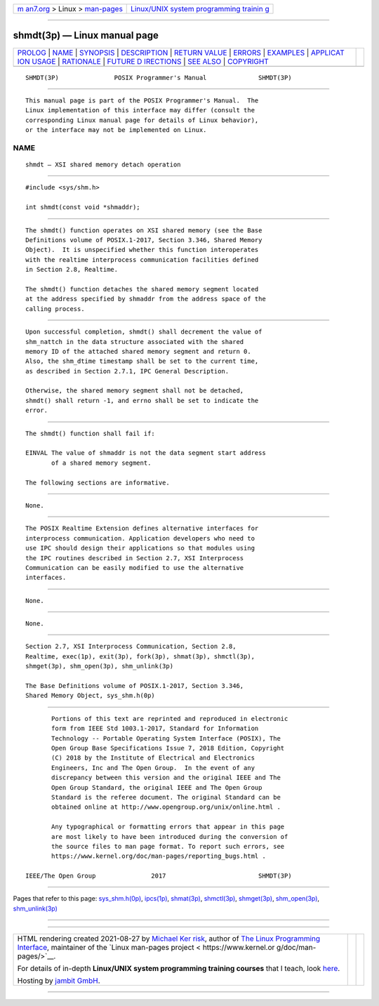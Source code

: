.. container:: page-top

.. container:: nav-bar

   +----------------------------------+----------------------------------+
   | `m                               | `Linux/UNIX system programming   |
   | an7.org <../../../index.html>`__ | trainin                          |
   | > Linux >                        | g <http://man7.org/training/>`__ |
   | `man-pages <../index.html>`__    |                                  |
   +----------------------------------+----------------------------------+

--------------

shmdt(3p) — Linux manual page
=============================

+-----------------------------------+-----------------------------------+
| `PROLOG <#PROLOG>`__ \|           |                                   |
| `NAME <#NAME>`__ \|               |                                   |
| `SYNOPSIS <#SYNOPSIS>`__ \|       |                                   |
| `DESCRIPTION <#DESCRIPTION>`__ \| |                                   |
| `RETURN VALUE <#RETURN_VALUE>`__  |                                   |
| \| `ERRORS <#ERRORS>`__ \|        |                                   |
| `EXAMPLES <#EXAMPLES>`__ \|       |                                   |
| `APPLICAT                         |                                   |
| ION USAGE <#APPLICATION_USAGE>`__ |                                   |
| \| `RATIONALE <#RATIONALE>`__ \|  |                                   |
| `FUTURE D                         |                                   |
| IRECTIONS <#FUTURE_DIRECTIONS>`__ |                                   |
| \| `SEE ALSO <#SEE_ALSO>`__ \|    |                                   |
| `COPYRIGHT <#COPYRIGHT>`__        |                                   |
+-----------------------------------+-----------------------------------+
| .. container:: man-search-box     |                                   |
+-----------------------------------+-----------------------------------+

::

   SHMDT(3P)               POSIX Programmer's Manual              SHMDT(3P)


-----------------------------------------------------

::

          This manual page is part of the POSIX Programmer's Manual.  The
          Linux implementation of this interface may differ (consult the
          corresponding Linux manual page for details of Linux behavior),
          or the interface may not be implemented on Linux.

NAME
-------------------------------------------------

::

          shmdt — XSI shared memory detach operation


---------------------------------------------------------

::

          #include <sys/shm.h>

          int shmdt(const void *shmaddr);


---------------------------------------------------------------

::

          The shmdt() function operates on XSI shared memory (see the Base
          Definitions volume of POSIX.1‐2017, Section 3.346, Shared Memory
          Object).  It is unspecified whether this function interoperates
          with the realtime interprocess communication facilities defined
          in Section 2.8, Realtime.

          The shmdt() function detaches the shared memory segment located
          at the address specified by shmaddr from the address space of the
          calling process.


-----------------------------------------------------------------

::

          Upon successful completion, shmdt() shall decrement the value of
          shm_nattch in the data structure associated with the shared
          memory ID of the attached shared memory segment and return 0.
          Also, the shm_dtime timestamp shall be set to the current time,
          as described in Section 2.7.1, IPC General Description.

          Otherwise, the shared memory segment shall not be detached,
          shmdt() shall return -1, and errno shall be set to indicate the
          error.


-----------------------------------------------------

::

          The shmdt() function shall fail if:

          EINVAL The value of shmaddr is not the data segment start address
                 of a shared memory segment.

          The following sections are informative.


---------------------------------------------------------

::

          None.


---------------------------------------------------------------------------

::

          The POSIX Realtime Extension defines alternative interfaces for
          interprocess communication. Application developers who need to
          use IPC should design their applications so that modules using
          the IPC routines described in Section 2.7, XSI Interprocess
          Communication can be easily modified to use the alternative
          interfaces.


-----------------------------------------------------------

::

          None.


---------------------------------------------------------------------------

::

          None.


---------------------------------------------------------

::

          Section 2.7, XSI Interprocess Communication, Section 2.8,
          Realtime, exec(1p), exit(3p), fork(3p), shmat(3p), shmctl(3p),
          shmget(3p), shm_open(3p), shm_unlink(3p)

          The Base Definitions volume of POSIX.1‐2017, Section 3.346,
          Shared Memory Object, sys_shm.h(0p)


-----------------------------------------------------------

::

          Portions of this text are reprinted and reproduced in electronic
          form from IEEE Std 1003.1-2017, Standard for Information
          Technology -- Portable Operating System Interface (POSIX), The
          Open Group Base Specifications Issue 7, 2018 Edition, Copyright
          (C) 2018 by the Institute of Electrical and Electronics
          Engineers, Inc and The Open Group.  In the event of any
          discrepancy between this version and the original IEEE and The
          Open Group Standard, the original IEEE and The Open Group
          Standard is the referee document. The original Standard can be
          obtained online at http://www.opengroup.org/unix/online.html .

          Any typographical or formatting errors that appear in this page
          are most likely to have been introduced during the conversion of
          the source files to man page format. To report such errors, see
          https://www.kernel.org/doc/man-pages/reporting_bugs.html .

   IEEE/The Open Group               2017                         SHMDT(3P)

--------------

Pages that refer to this page:
`sys_shm.h(0p) <../man0/sys_shm.h.0p.html>`__, 
`ipcs(1p) <../man1/ipcs.1p.html>`__, 
`shmat(3p) <../man3/shmat.3p.html>`__, 
`shmctl(3p) <../man3/shmctl.3p.html>`__, 
`shmget(3p) <../man3/shmget.3p.html>`__, 
`shm_open(3p) <../man3/shm_open.3p.html>`__, 
`shm_unlink(3p) <../man3/shm_unlink.3p.html>`__

--------------

--------------

.. container:: footer

   +-----------------------+-----------------------+-----------------------+
   | HTML rendering        |                       | |Cover of TLPI|       |
   | created 2021-08-27 by |                       |                       |
   | `Michael              |                       |                       |
   | Ker                   |                       |                       |
   | risk <https://man7.or |                       |                       |
   | g/mtk/index.html>`__, |                       |                       |
   | author of `The Linux  |                       |                       |
   | Programming           |                       |                       |
   | Interface <https:     |                       |                       |
   | //man7.org/tlpi/>`__, |                       |                       |
   | maintainer of the     |                       |                       |
   | `Linux man-pages      |                       |                       |
   | project <             |                       |                       |
   | https://www.kernel.or |                       |                       |
   | g/doc/man-pages/>`__. |                       |                       |
   |                       |                       |                       |
   | For details of        |                       |                       |
   | in-depth **Linux/UNIX |                       |                       |
   | system programming    |                       |                       |
   | training courses**    |                       |                       |
   | that I teach, look    |                       |                       |
   | `here <https://ma     |                       |                       |
   | n7.org/training/>`__. |                       |                       |
   |                       |                       |                       |
   | Hosting by `jambit    |                       |                       |
   | GmbH                  |                       |                       |
   | <https://www.jambit.c |                       |                       |
   | om/index_en.html>`__. |                       |                       |
   +-----------------------+-----------------------+-----------------------+

--------------

.. container:: statcounter

   |Web Analytics Made Easy - StatCounter|

.. |Cover of TLPI| image:: https://man7.org/tlpi/cover/TLPI-front-cover-vsmall.png
   :target: https://man7.org/tlpi/
.. |Web Analytics Made Easy - StatCounter| image:: https://c.statcounter.com/7422636/0/9b6714ff/1/
   :class: statcounter
   :target: https://statcounter.com/
